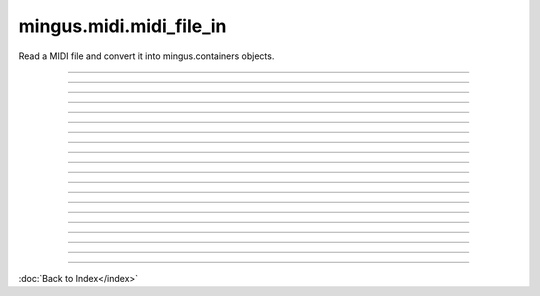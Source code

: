 .. module:: mingus.midi.midi_file_in

========================
mingus.midi.midi_file_in
========================

Read a MIDI file and convert it into mingus.containers objects.


.. class:: FormatError


----

.. attribute:: args

   Attribute of type: getset_descriptor
   ``<attribute 'args' of 'exceptions.BaseException' objects>``

----

.. attribute:: message

   Attribute of type: getset_descriptor
   ``<attribute 'message' of 'exceptions.BaseException' objects>``

.. class:: HeaderError


----

.. attribute:: args

   Attribute of type: getset_descriptor
   ``<attribute 'args' of 'exceptions.BaseException' objects>``

----

.. attribute:: message

   Attribute of type: getset_descriptor
   ``<attribute 'message' of 'exceptions.BaseException' objects>``

.. class:: MidiFile


----

.. method:: MIDI_to_Composition(self, file)


----

.. attribute:: bpm

   Attribute of type: int
   ``120``

----

.. attribute:: bytes_read

   Attribute of type: int
   ``0``

----

.. method:: bytes_to_int(self, bytes)


----

.. attribute:: meter

   Attribute of type: tuple
   ``(4, 4)``

----

.. method:: parse_midi_event(self, fp)

   Parse a MIDI event.
   
   Return a dictionary and the number of bytes read.


----

.. method:: parse_midi_file(self, file)

   Parse a MIDI file.
   
   Return the header -as a tuple containing respectively the MIDI
   format, the number of tracks and the time division-, the parsed
   track data and the number of bytes read.


----

.. method:: parse_midi_file_header(self, fp)

   Read the header of a MIDI file and return a tuple containing the
   format type, number of tracks and parsed time division information.


----

.. method:: parse_time_division(self, bytes)

   Parse the time division found in the header of a MIDI file and
   return a dictionary with the boolean fps set to indicate whether to
   use frames per second or ticks per beat.
   
   If fps is True, the values SMPTE_frames and clock_ticks will also be
   set. If fps is False, ticks_per_beat will hold the value.


----

.. method:: parse_track(self, fp)

   Parse a MIDI track from its header to its events.
   
   Return a list of events and the number of bytes that were read.


----

.. method:: parse_track_header(self, fp)

   Return the size of the track chunk.


----

.. method:: parse_varbyte_as_int(self, fp, return_bytes_read=True)

   Read a variable length byte from the file and return the
   corresponding integer.


.. class:: TimeDivisionError


----

.. attribute:: args

   Attribute of type: getset_descriptor
   ``<attribute 'args' of 'exceptions.BaseException' objects>``

----

.. attribute:: message

   Attribute of type: getset_descriptor
   ``<attribute 'message' of 'exceptions.BaseException' objects>``

----

.. function:: MIDI_to_Composition(file)

   Convert a MIDI file to a mingus.containers.Composition and return it
   in a tuple with the last used tempo in beats per minute (this will
   change in the future).
   
   This function can raise all kinds of exceptions (IOError, HeaderError,
   TimeDivisionError, FormatError), so be sure to try and catch.

----



:doc:`Back to Index</index>`
